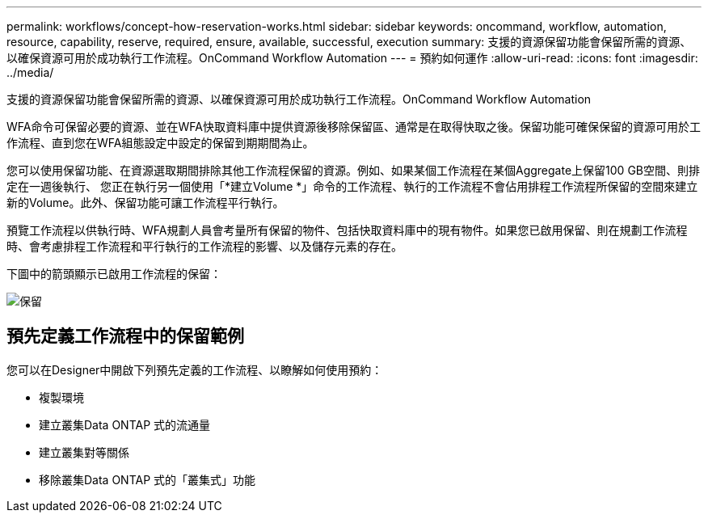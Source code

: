 ---
permalink: workflows/concept-how-reservation-works.html 
sidebar: sidebar 
keywords: oncommand, workflow, automation, resource, capability, reserve, required, ensure, available, successful, execution 
summary: 支援的資源保留功能會保留所需的資源、以確保資源可用於成功執行工作流程。OnCommand Workflow Automation 
---
= 預約如何運作
:allow-uri-read: 
:icons: font
:imagesdir: ../media/


[role="lead"]
支援的資源保留功能會保留所需的資源、以確保資源可用於成功執行工作流程。OnCommand Workflow Automation

WFA命令可保留必要的資源、並在WFA快取資料庫中提供資源後移除保留區、通常是在取得快取之後。保留功能可確保保留的資源可用於工作流程、直到您在WFA組態設定中設定的保留到期期間為止。

您可以使用保留功能、在資源選取期間排除其他工作流程保留的資源。例如、如果某個工作流程在某個Aggregate上保留100 GB空間、則排定在一週後執行、 您正在執行另一個使用「*建立Volume *」命令的工作流程、執行的工作流程不會佔用排程工作流程所保留的空間來建立新的Volume。此外、保留功能可讓工作流程平行執行。

預覽工作流程以供執行時、WFA規劃人員會考量所有保留的物件、包括快取資料庫中的現有物件。如果您已啟用保留、則在規劃工作流程時、會考慮排程工作流程和平行執行的工作流程的影響、以及儲存元素的存在。

下圖中的箭頭顯示已啟用工作流程的保留：

image::../media/reservation.png[保留]



== 預先定義工作流程中的保留範例

您可以在Designer中開啟下列預先定義的工作流程、以瞭解如何使用預約：

* 複製環境
* 建立叢集Data ONTAP 式的流通量
* 建立叢集對等關係
* 移除叢集Data ONTAP 式的「叢集式」功能

